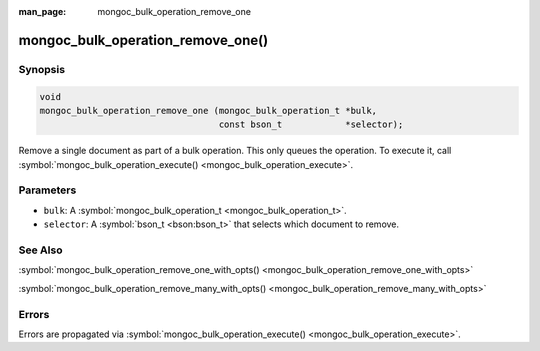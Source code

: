 :man_page: mongoc_bulk_operation_remove_one

mongoc_bulk_operation_remove_one()
==================================

Synopsis
--------

.. code-block:: none

  void
  mongoc_bulk_operation_remove_one (mongoc_bulk_operation_t *bulk,
                                    const bson_t            *selector);

Remove a single document as part of a bulk operation. This only queues the operation. To execute it, call :symbol:`mongoc_bulk_operation_execute() <mongoc_bulk_operation_execute>`.

Parameters
----------

* ``bulk``: A :symbol:`mongoc_bulk_operation_t <mongoc_bulk_operation_t>`.
* ``selector``: A :symbol:`bson_t <bson:bson_t>` that selects which document to remove.

See Also
--------

:symbol:`mongoc_bulk_operation_remove_one_with_opts() <mongoc_bulk_operation_remove_one_with_opts>`

:symbol:`mongoc_bulk_operation_remove_many_with_opts() <mongoc_bulk_operation_remove_many_with_opts>`

Errors
------

Errors are propagated via :symbol:`mongoc_bulk_operation_execute() <mongoc_bulk_operation_execute>`.

